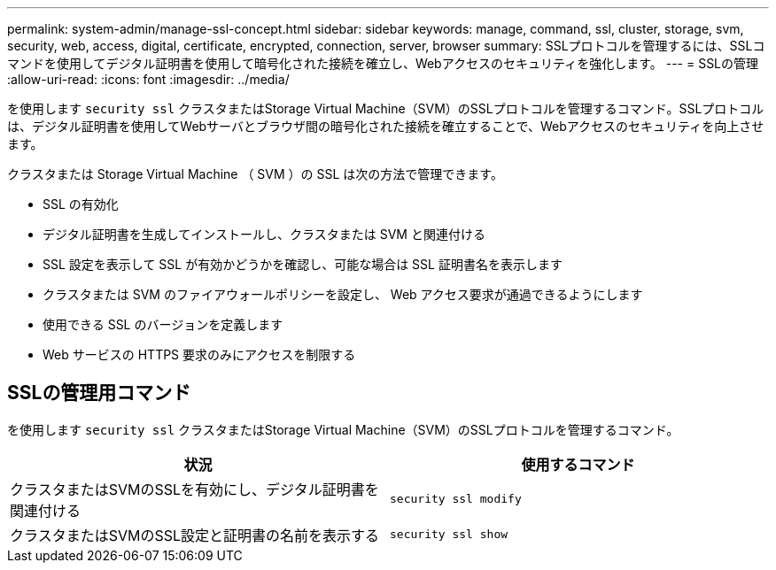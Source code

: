 ---
permalink: system-admin/manage-ssl-concept.html 
sidebar: sidebar 
keywords: manage, command, ssl, cluster, storage, svm, security, web, access, digital, certificate, encrypted, connection, server, browser 
summary: SSLプロトコルを管理するには、SSLコマンドを使用してデジタル証明書を使用して暗号化された接続を確立し、Webアクセスのセキュリティを強化します。 
---
= SSLの管理
:allow-uri-read: 
:icons: font
:imagesdir: ../media/


[role="lead"]
を使用します `security ssl` クラスタまたはStorage Virtual Machine（SVM）のSSLプロトコルを管理するコマンド。SSLプロトコルは、デジタル証明書を使用してWebサーバとブラウザ間の暗号化された接続を確立することで、Webアクセスのセキュリティを向上させます。

クラスタまたは Storage Virtual Machine （ SVM ）の SSL は次の方法で管理できます。

* SSL の有効化
* デジタル証明書を生成してインストールし、クラスタまたは SVM と関連付ける
* SSL 設定を表示して SSL が有効かどうかを確認し、可能な場合は SSL 証明書名を表示します
* クラスタまたは SVM のファイアウォールポリシーを設定し、 Web アクセス要求が通過できるようにします
* 使用できる SSL のバージョンを定義します
* Web サービスの HTTPS 要求のみにアクセスを制限する




== SSLの管理用コマンド

を使用します `security ssl` クラスタまたはStorage Virtual Machine（SVM）のSSLプロトコルを管理するコマンド。

|===
| 状況 | 使用するコマンド 


 a| 
クラスタまたはSVMのSSLを有効にし、デジタル証明書を関連付ける
 a| 
`security ssl modify`



 a| 
クラスタまたはSVMのSSL設定と証明書の名前を表示する
 a| 
`security ssl show`

|===